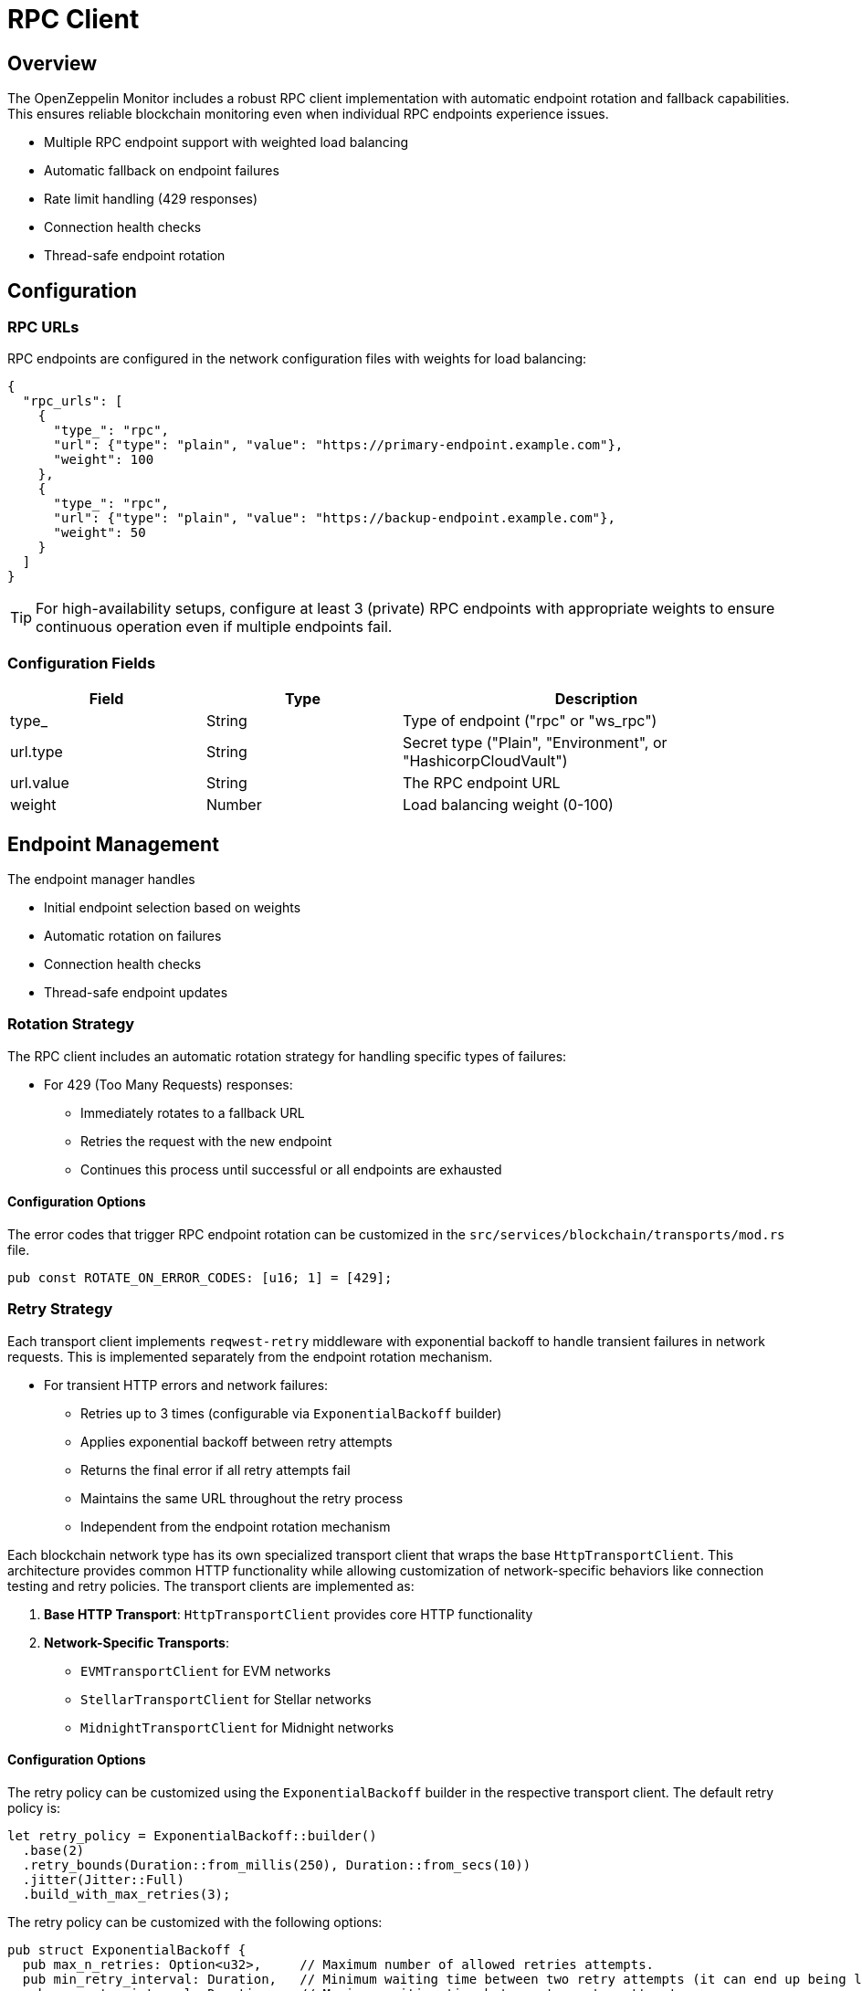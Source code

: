 = RPC Client
:description: Documentation for the RPC client implementation and endpoint management features.


== Overview

The OpenZeppelin Monitor includes a robust RPC client implementation with automatic endpoint rotation and fallback capabilities. This ensures reliable blockchain monitoring even when individual RPC endpoints experience issues.

* Multiple RPC endpoint support with weighted load balancing
* Automatic fallback on endpoint failures
* Rate limit handling (429 responses)
* Connection health checks
* Thread-safe endpoint rotation

== Configuration

=== RPC URLs

RPC endpoints are configured in the network configuration files with weights for load balancing:

[source,json]
----
{
  "rpc_urls": [
    {
      "type_": "rpc",
      "url": {"type": "plain", "value": "https://primary-endpoint.example.com"},
      "weight": 100
    },
    {
      "type_": "rpc",
      "url": {"type": "plain", "value": "https://backup-endpoint.example.com"},
      "weight": 50
    }
  ]
}
----

[TIP]
====
For high-availability setups, configure at least 3 (private) RPC endpoints with appropriate weights to ensure continuous operation even if multiple endpoints fail.
====

=== Configuration Fields

[cols="1,1,2"]
|===
|Field |Type |Description

|type_
|String
|Type of endpoint ("rpc" or "ws_rpc")

|url.type
|String
|Secret type ("Plain", "Environment", or "HashicorpCloudVault")

|url.value
|String
|The RPC endpoint URL

|weight
|Number
|Load balancing weight (0-100)
|===

== Endpoint Management

The endpoint manager handles

* Initial endpoint selection based on weights
* Automatic rotation on failures
* Connection health checks
* Thread-safe endpoint updates

=== Rotation Strategy

The RPC client includes an automatic rotation strategy for handling specific types of failures:

* For 429 (Too Many Requests) responses:
** Immediately rotates to a fallback URL
** Retries the request with the new endpoint
** Continues this process until successful or all endpoints are exhausted

==== Configuration Options

The error codes that trigger RPC endpoint rotation can be customized in the `src/services/blockchain/transports/mod.rs` file.

[source,rust]
----
pub const ROTATE_ON_ERROR_CODES: [u16; 1] = [429];
----

=== Retry Strategy

Each transport client implements `reqwest-retry` middleware with exponential backoff to handle transient failures in network requests. This is implemented separately from the endpoint rotation mechanism.

* For transient HTTP errors and network failures:
** Retries up to 3 times (configurable via `ExponentialBackoff` builder)
** Applies exponential backoff between retry attempts
** Returns the final error if all retry attempts fail
** Maintains the same URL throughout the retry process
** Independent from the endpoint rotation mechanism

Each blockchain network type has its own specialized transport client that wraps the base `HttpTransportClient`.
This architecture provides common HTTP functionality while allowing customization of network-specific behaviors like connection testing and retry policies.
The transport clients are implemented as:

1. *Base HTTP Transport*: `HttpTransportClient` provides core HTTP functionality
2. *Network-Specific Transports*:
   * `EVMTransportClient` for EVM networks
   * `StellarTransportClient` for Stellar networks
   * `MidnightTransportClient` for Midnight networks

==== Configuration Options

The retry policy can be customized using the `ExponentialBackoff` builder in the respective transport client. The default retry policy is:

[source,rust]
----
let retry_policy = ExponentialBackoff::builder()
  .base(2)
  .retry_bounds(Duration::from_millis(250), Duration::from_secs(10))
  .jitter(Jitter::Full)
  .build_with_max_retries(3);
----

The retry policy can be customized with the following options:

[source,rust]
----
pub struct ExponentialBackoff {
  pub max_n_retries: Option<u32>,     // Maximum number of allowed retries attempts.
  pub min_retry_interval: Duration,   // Minimum waiting time between two retry attempts (it can end up being lower when using full jitter).
  pub max_retry_interval: Duration,   // Maximum waiting time between two retry attempts.
  pub jitter: Jitter,                 // How we apply jitter to the calculated backoff intervals.
  pub base: u32,                      // Base of the exponential.
}
----

The retry mechanism is implemented at the transport level using a dual-client approach:

1. A base `reqwest` HTTP client is created with optimized configurations:
   * Connection pool settings for efficient resource usage
   * Configurable timeouts for request and connection handling
   * Shared across all transport operations

2. A cloned instance of this client is enhanced with middleware:
   * Wrapped with `reqwest_middleware` for retry capabilities
   * Configured with exponential backoff and jitter
   * Handles automatic retry logic for failed requests

This architecture ensures:

1. Direct requests (like health checks) use the base client for minimal overhead
2. RPC calls benefit from the middleware's retry capabilities
3. Both clients maintain efficiency by sharing the same connection pool


Each transport client may define its own retry policy:

[source,rust]
----

// src/services/transports/http.rs
pub struct HttpTransportClient {
  pub client: Arc<RwLock<Client>>,
  endpoint_manager: EndpointManager,
  test_connection_payload: Option<String>,
}

// Example of client creation with retry mechanism
let http_client = reqwest::ClientBuilder::new()
  .pool_idle_timeout(Duration::from_secs(90))
  .pool_max_idle_per_host(32)
  .timeout(Duration::from_secs(30))
  .connect_timeout(Duration::from_secs(20))
  .build()?;

// Create middleware client with retry policy
let client = ClientBuilder::new(cloned_http_client)
  .with(RetryTransientMiddleware::new_with_policy_and_strategy(
    retry_policy,
    RetryTransient,
  ))
  .build();

// src/services/transports/evm/http.rs
pub struct EVMTransportClient {
  http_client: HttpTransportClient,
}

// override with a custom retry policy and strategy
pub async fn new(network: &Network) -> Result<Self, anyhow::Error> {
  let test_connection_payload = Some(r#"{"id":1,"jsonrpc":"2.0","method":"net_version","params":[]}"#.to_string());
  let http_client = HttpTransportClient::new(network, test_connection_payload).await?;
  http_client.set_retry_policy(
    ExponentialBackoff::builder().build_with_total_retry_duration(Duration::from_secs(10)),
    Some(DefaultRetryableStrategy),
  )?;
  Ok(Self { http_client })
}
----

=== Implementation Details
This retry and rotation strategies ensure optimal handling of different types of failures while maintaining service availability.

[mermaid,width=100%]
....
sequenceDiagram
    participant M as Monitor
    participant EM as Endpoint Manager
    participant P as Primary RPC
    participant F as Fallback RPC

    rect rgb(240, 240, 240)
        Note over M,F: Case 1: Rate Limit (429)
        M->>EM: Send Request
        EM->>P: Try Primary
        P-->>EM: 429 Response
        EM->>EM: Rotate URL
        EM->>F: Try Fallback
        F-->>EM: Success
        EM-->>M: Return Response
    end

    rect rgb(240, 240, 240)
        Note over M,F: Case 2: Other Errors
        M->>EM: Send Request
        EM->>P: Try Primary
        P-->>EM: Error Response
        Note over EM: Wait with backoff
        EM->>P: Retry #1
        P-->>EM: Error Response
        Note over EM: Wait with backoff
        EM->>P: Retry #N
        P-->>EM: Success
        EM-->>M: Return Response
    end
....

== List of RPC Calls

Below is a list of RPC calls made by the monitor for each network type for each iteration of the cron schedule.
As the number of blocks being processed increases, the number of RPC calls grows, potentially leading to rate limiting issues or increased costs if not properly managed.

[mermaid,width=100%]
....
graph TD
    subgraph EVM Network Calls
        B[Network Init] -->|net_version| D1[Process New Blocks]
        D1 -->|eth_blockNumber| E[For every block in range]
        E -->|eth_getBlockByNumber| G1[Process Block]
        G1 -->|eth_getLogs| H[Get Block Logs]
        H -->|Only when needed| J[Get Transaction Receipt]
        J -->|eth_getTransactionReceipt| I[Complete]
    end

    subgraph Stellar Network Calls
        C[Network Init] -->|getNetwork| D2[Process New Blocks]
        D2 -->|getLatestLedger| F[In batches of 200 blocks]
        F -->|getLedgers| G2[Process Block]
        G2 -->|For each monitored contract without ABI| M[Fetch Contract Spec]
        M -->|getLedgerEntries| N[Get WASM Hash]
        N -->|getLedgerEntries| O[Get WASM Code]
        O --> G2
        G2 -->|In batches of 200| P[Fetch Block Data]
        P -->|getTransactions| L1[Get Transactions]
        P -->|getEvents| L2[Get Events]
        L1 --> Q[Complete]
        L2 --> Q
    end

    subgraph Midnight Network Calls
        D3[Network Init] -->|system_chain| D4[Process New Blocks]
        D4 -->|chain_getFinalisedHead| E1[Get Finalized Block Hash]
        E1 -->|chain_getHeader| E2[Get Latest Block Number]
        E2 -->|For each block| F1[Get Block Data]
        F1 -->|chain_getBlockHash| G3[Get Block Hash]
        G3 -->|midnight_jsonBlock| H1[Get Full Block]
        H1 -->|If websocket RPC provided| I1[Get Events]
        I1 --> J1[Complete]
    end
....

*EVM*

* RPC Client initialization (per active network): `net_version`
* Fetching the latest block number (per cron iteration): `eth_blockNumber`
* Fetching block data (per block): `eth_getBlockByNumber`
* Fetching block logs (per block): `eth_getLogs`
* Fetching transaction receipt (only when needed):
** When monitor condition requires receipt-specific fields (e.g., `gas_used`)
** When monitoring transaction status and no logs are present to validate status

*Stellar*

* RPC Client initialization (per active network): `getNetwork`
* Fetching the latest ledger (per cron iteration): `getLatestLedger`
* Fetching ledger data (batched up to 200 in a single request): `getLedgers`
* During block filtering, for each monitored contract without an ABI in config:
** Fetching contract instance data: `getLedgerEntries`
** Fetching contract WASM code: `getLedgerEntries`
* Fetching transactions (batched up to 200 in a single request): `getTransactions`
* Fetching events (batched up to 200 in a single request): `getEvents`

*Midnight*

* RPC Client initialization (per active network): `system_chain`
* Fetching the latest block number (per cron iteration):
  ** `chain_getFinalisedHead` - Gets the latest finalized block hash
  ** `chain_getHeader` - Gets the block number using the finalized block hash
* Fetching block data (per block):
  ** `chain_getBlockHash` - Gets the block hash for a specific block number
  ** `midnight_jsonBlock` - Gets the full block data using the block hash
* When websocket RPC is provided:
  ** `get_events` - Gets transaction events for determining transaction status

[NOTE]
====
The Midnight client uses `chain_getFinalisedHead` to ensure we get the latest finalized block number, even when different nodes in the network are at different stages of finalization. This prevents race conditions where multiple blocks could have the same number (height) due to load-balancing across nodes.
Therefore, there may be a small delay in processing the latest blocks since we wait for finalization.
====

== Best Practices

* Configure multiple private endpoints with appropriate weights
* Use geographically distributed endpoints when possible
* Monitor endpoint health and adjust weights as needed
* Set appropriate retry policies based on network characteristics


== Troubleshooting

=== Common Issues

* *429 Too Many Requests*: Increase the number of fallback URLs, adjust weights or reduce monitoring frequency
* *Connection Timeouts*: Check endpoint health and network connectivity
* *Invalid Responses*: Verify endpoint compatibility with your network type

=== Logging

Enable debug logging for detailed transport information:

[source,bash]
----
RUST_LOG=debug
----

This will show:

* Endpoint rotations
* Connection attempts
* Request/response details
